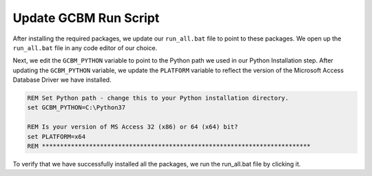 Update GCBM Run Script
----------------------

After installing the required packages, we update our ``run_all.bat``
file to point to these packages. We open up the ``run_all.bat`` file in
any code editor of our choice.

Next, we edit the ``GCBM_PYTHON`` variable to point to the Python path
we used in our Python Installation step. After updating the
``GCBM_PYTHON`` variable, we update the ``PLATFORM`` variable to reflect
the version of the Microsoft Access Database Driver we have installed.

.. code:: bat

       REM Set Python path - change this to your Python installation directory.
       set GCBM_PYTHON=C:\Python37
       
       REM Is your version of MS Access 32 (x86) or 64 (x64) bit?
       set PLATFORM=x64
       REM **************************************************************************

To verify that we have successfully installed all the packages, we run
the run_all.bat file by clicking it.